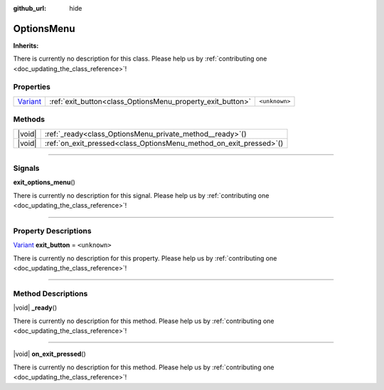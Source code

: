 :github_url: hide

.. DO NOT EDIT THIS FILE!!!
.. Generated automatically from Godot engine sources.
.. Generator: https://github.com/godotengine/godot/tree/master/doc/tools/make_rst.py.
.. XML source: https://github.com/godotengine/godot/tree/master/doc/classes/OptionsMenu.xml.

.. _class_OptionsMenu:

OptionsMenu
===========

**Inherits:** 

.. container:: contribute

	There is currently no description for this class. Please help us by :ref:`contributing one <doc_updating_the_class_reference>`!

.. rst-class:: classref-reftable-group

Properties
----------

.. table::
   :widths: auto

   +--------------------------------------------------------------------------------+------------------------------------------------------------+---------------+
   | `Variant <https://docs.godotengine.org/en/stable/classes/class_variant.html>`_ | :ref:`exit_button<class_OptionsMenu_property_exit_button>` | ``<unknown>`` |
   +--------------------------------------------------------------------------------+------------------------------------------------------------+---------------+

.. rst-class:: classref-reftable-group

Methods
-------

.. table::
   :widths: auto

   +--------+------------------------------------------------------------------------+
   | |void| | :ref:`_ready<class_OptionsMenu_private_method__ready>`\ (\ )           |
   +--------+------------------------------------------------------------------------+
   | |void| | :ref:`on_exit_pressed<class_OptionsMenu_method_on_exit_pressed>`\ (\ ) |
   +--------+------------------------------------------------------------------------+

.. rst-class:: classref-section-separator

----

.. rst-class:: classref-descriptions-group

Signals
-------

.. _class_OptionsMenu_signal_exit_options_menu:

.. rst-class:: classref-signal

**exit_options_menu**\ (\ )

.. container:: contribute

	There is currently no description for this signal. Please help us by :ref:`contributing one <doc_updating_the_class_reference>`!

.. rst-class:: classref-section-separator

----

.. rst-class:: classref-descriptions-group

Property Descriptions
---------------------

.. _class_OptionsMenu_property_exit_button:

.. rst-class:: classref-property

`Variant <https://docs.godotengine.org/en/stable/classes/class_variant.html>`_ **exit_button** = ``<unknown>``

.. container:: contribute

	There is currently no description for this property. Please help us by :ref:`contributing one <doc_updating_the_class_reference>`!

.. rst-class:: classref-section-separator

----

.. rst-class:: classref-descriptions-group

Method Descriptions
-------------------

.. _class_OptionsMenu_private_method__ready:

.. rst-class:: classref-method

|void| **_ready**\ (\ )

.. container:: contribute

	There is currently no description for this method. Please help us by :ref:`contributing one <doc_updating_the_class_reference>`!

.. rst-class:: classref-item-separator

----

.. _class_OptionsMenu_method_on_exit_pressed:

.. rst-class:: classref-method

|void| **on_exit_pressed**\ (\ )

.. container:: contribute

	There is currently no description for this method. Please help us by :ref:`contributing one <doc_updating_the_class_reference>`!

.. |virtual| replace:: :abbr:`virtual (This method should typically be overridden by the user to have any effect.)`
.. |const| replace:: :abbr:`const (This method has no side effects. It doesn't modify any of the instance's member variables.)`
.. |vararg| replace:: :abbr:`vararg (This method accepts any number of arguments after the ones described here.)`
.. |constructor| replace:: :abbr:`constructor (This method is used to construct a type.)`
.. |static| replace:: :abbr:`static (This method doesn't need an instance to be called, so it can be called directly using the class name.)`
.. |operator| replace:: :abbr:`operator (This method describes a valid operator to use with this type as left-hand operand.)`
.. |bitfield| replace:: :abbr:`BitField (This value is an integer composed as a bitmask of the following flags.)`
.. |void| replace:: :abbr:`void (No return value.)`
